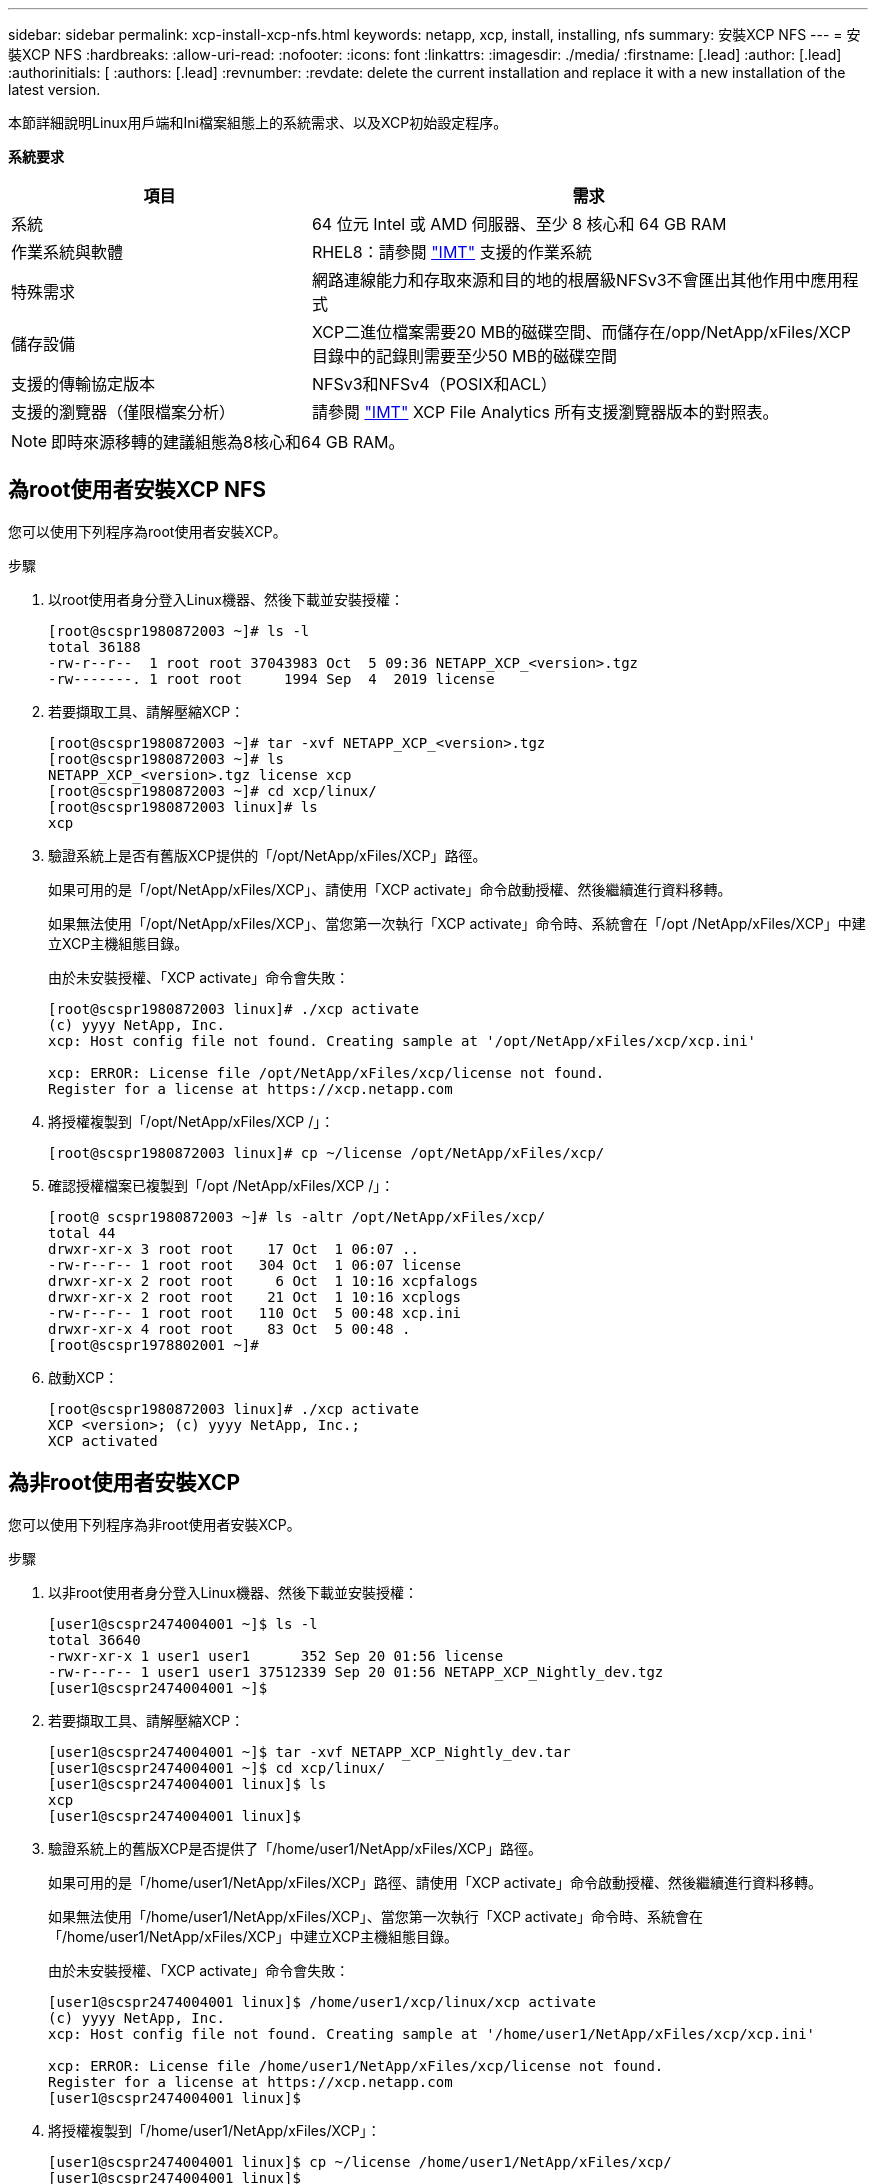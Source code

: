 ---
sidebar: sidebar 
permalink: xcp-install-xcp-nfs.html 
keywords: netapp, xcp, install, installing, nfs 
summary: 安裝XCP NFS 
---
= 安裝XCP NFS
:hardbreaks:
:allow-uri-read: 
:nofooter: 
:icons: font
:linkattrs: 
:imagesdir: ./media/
:firstname: [.lead]
:author: [.lead]
:authorinitials: [
:authors: [.lead]
:revnumber: 
:revdate: delete the current installation and replace it with a new installation of the latest version.


本節詳細說明Linux用戶端和Ini檔案組態上的系統需求、以及XCP初始設定程序。

*系統要求*

[cols="35,65"]
|===
| 項目 | 需求 


| 系統 | 64 位元 Intel 或 AMD 伺服器、至少 8 核心和 64 GB RAM 


| 作業系統與軟體 | RHEL8：請參閱 link:https://mysupport.netapp.com/matrix/["IMT"^] 支援的作業系統 


| 特殊需求 | 網路連線能力和存取來源和目的地的根層級NFSv3不會匯出其他作用中應用程式 


| 儲存設備 | XCP二進位檔案需要20 MB的磁碟空間、而儲存在/opp/NetApp/xFiles/XCP目錄中的記錄則需要至少50 MB的磁碟空間 


| 支援的傳輸協定版本 | NFSv3和NFSv4（POSIX和ACL） 


| 支援的瀏覽器（僅限檔案分析） | 請參閱 link:https://mysupport.netapp.com/matrix/["IMT"^] XCP File Analytics 所有支援瀏覽器版本的對照表。 
|===

NOTE: 即時來源移轉的建議組態為8核心和64 GB RAM。



== 為root使用者安裝XCP NFS

您可以使用下列程序為root使用者安裝XCP。

.步驟
. 以root使用者身分登入Linux機器、然後下載並安裝授權：
+
[listing]
----
[root@scspr1980872003 ~]# ls -l
total 36188
-rw-r--r--  1 root root 37043983 Oct  5 09:36 NETAPP_XCP_<version>.tgz
-rw-------. 1 root root     1994 Sep  4  2019 license
----
. 若要擷取工具、請解壓縮XCP：
+
[listing]
----
[root@scspr1980872003 ~]# tar -xvf NETAPP_XCP_<version>.tgz
[root@scspr1980872003 ~]# ls
NETAPP_XCP_<version>.tgz license xcp
[root@scspr1980872003 ~]# cd xcp/linux/
[root@scspr1980872003 linux]# ls
xcp
----
. 驗證系統上是否有舊版XCP提供的「/opt/NetApp/xFiles/XCP」路徑。
+
如果可用的是「/opt/NetApp/xFiles/XCP」、請使用「XCP activate」命令啟動授權、然後繼續進行資料移轉。

+
如果無法使用「/opt/NetApp/xFiles/XCP」、當您第一次執行「XCP activate」命令時、系統會在「/opt /NetApp/xFiles/XCP」中建立XCP主機組態目錄。

+
由於未安裝授權、「XCP activate」命令會失敗：

+
[listing]
----
[root@scspr1980872003 linux]# ./xcp activate
(c) yyyy NetApp, Inc.
xcp: Host config file not found. Creating sample at '/opt/NetApp/xFiles/xcp/xcp.ini'

xcp: ERROR: License file /opt/NetApp/xFiles/xcp/license not found.
Register for a license at https://xcp.netapp.com
----
. 將授權複製到「/opt/NetApp/xFiles/XCP /」：
+
[listing]
----
[root@scspr1980872003 linux]# cp ~/license /opt/NetApp/xFiles/xcp/
----
. 確認授權檔案已複製到「/opt /NetApp/xFiles/XCP /」：
+
[listing]
----
[root@ scspr1980872003 ~]# ls -altr /opt/NetApp/xFiles/xcp/
total 44
drwxr-xr-x 3 root root    17 Oct  1 06:07 ..
-rw-r--r-- 1 root root   304 Oct  1 06:07 license
drwxr-xr-x 2 root root     6 Oct  1 10:16 xcpfalogs
drwxr-xr-x 2 root root    21 Oct  1 10:16 xcplogs
-rw-r--r-- 1 root root   110 Oct  5 00:48 xcp.ini
drwxr-xr-x 4 root root    83 Oct  5 00:48 .
[root@scspr1978802001 ~]#
----
. 啟動XCP：
+
[listing]
----
[root@scspr1980872003 linux]# ./xcp activate
XCP <version>; (c) yyyy NetApp, Inc.;
XCP activated
----




== 為非root使用者安裝XCP

您可以使用下列程序為非root使用者安裝XCP。

.步驟
. 以非root使用者身分登入Linux機器、然後下載並安裝授權：
+
[listing]
----
[user1@scspr2474004001 ~]$ ls -l
total 36640
-rwxr-xr-x 1 user1 user1      352 Sep 20 01:56 license
-rw-r--r-- 1 user1 user1 37512339 Sep 20 01:56 NETAPP_XCP_Nightly_dev.tgz
[user1@scspr2474004001 ~]$
----
. 若要擷取工具、請解壓縮XCP：
+
[listing]
----
[user1@scspr2474004001 ~]$ tar -xvf NETAPP_XCP_Nightly_dev.tar
[user1@scspr2474004001 ~]$ cd xcp/linux/
[user1@scspr2474004001 linux]$ ls
xcp
[user1@scspr2474004001 linux]$
----
. 驗證系統上的舊版XCP是否提供了「/home/user1/NetApp/xFiles/XCP」路徑。
+
如果可用的是「/home/user1/NetApp/xFiles/XCP」路徑、請使用「XCP activate」命令啟動授權、然後繼續進行資料移轉。

+
如果無法使用「/home/user1/NetApp/xFiles/XCP」、當您第一次執行「XCP activate」命令時、系統會在「/home/user1/NetApp/xFiles/XCP」中建立XCP主機組態目錄。

+
由於未安裝授權、「XCP activate」命令會失敗：

+
[listing]
----
[user1@scspr2474004001 linux]$ /home/user1/xcp/linux/xcp activate
(c) yyyy NetApp, Inc.
xcp: Host config file not found. Creating sample at '/home/user1/NetApp/xFiles/xcp/xcp.ini'

xcp: ERROR: License file /home/user1/NetApp/xFiles/xcp/license not found.
Register for a license at https://xcp.netapp.com
[user1@scspr2474004001 linux]$
----
. 將授權複製到「/home/user1/NetApp/xFiles/XCP」：
+
[listing]
----
[user1@scspr2474004001 linux]$ cp ~/license /home/user1/NetApp/xFiles/xcp/
[user1@scspr2474004001 linux]$
----
. 確認授權檔案已複製到「/home/user1/NetApp/xFiles/XCP /」：
+
[listing]
----
[user1@scspr2474004001 xcp]$ ls -ltr
total 8
drwxrwxr-x 2 user1 user1  21 Sep 20 02:04 xcplogs
-rw-rw-r-- 1 user1 user1  71 Sep 20 02:04 xcp.ini
-rwxr-xr-x 1 user1 user1 352 Sep 20 02:10 license
[user1@scspr2474004001 xcp]$
----
. 啟動XCP：
+
[listing]
----
[user1@scspr2474004001 linux]$ ./xcp activate
(c) yyyy NetApp, Inc.

XCP activated

[user1@scspr2474004001 linux]$
----

